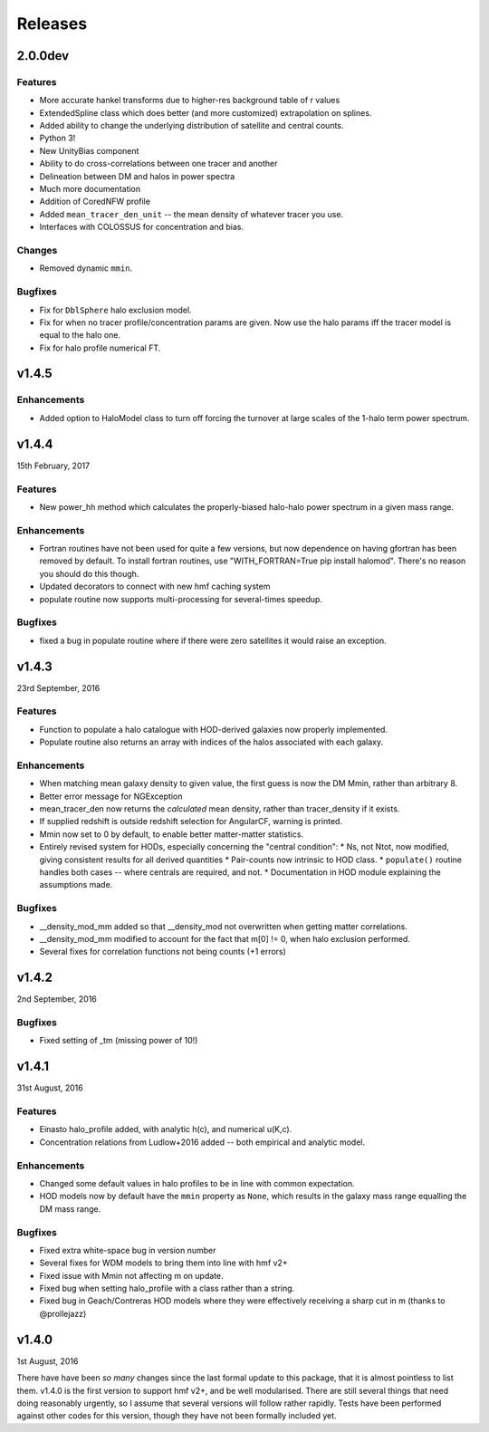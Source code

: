 Releases
========

2.0.0dev
--------

Features
++++++++

* More accurate hankel transforms due to higher-res background table of r values
* ExtendedSpline class which does better (and more customized) extrapolation on splines.
* Added ability to change the underlying distribution of satellite and central counts.
* Python 3!
* New UnityBias component
* Ability to do cross-correlations between one tracer and another
* Delineation between DM and halos in power spectra
* Much more documentation
* Addition of CoredNFW profile
* Added ``mean_tracer_den_unit`` -- the mean density of whatever tracer you use.
* Interfaces with COLOSSUS for concentration and bias.

Changes
+++++++

* Removed dynamic ``mmin``.

Bugfixes
++++++++

* Fix for ``DblSphere`` halo exclusion model.
* Fix for when no tracer profile/concentration params are given. Now use the halo params
  iff the tracer model is equal to the halo one.
* Fix for halo profile numerical FT.

v1.4.5
------
Enhancements
++++++++++++
* Added option to HaloModel class to turn off forcing the turnover at large scales of the 1-halo term power spectrum.


v1.4.4
------
15th February, 2017

Features
++++++++
* New power_hh method which calculates the properly-biased halo-halo power spectrum in a given mass range.

Enhancements
++++++++++++
* Fortran routines have not been used for quite a few versions, but now dependence on having gfortran has been
  removed by default. To install fortran routines, use "WITH_FORTRAN=True pip install halomod". There's no reason
  you should do this though.
* Updated decorators to connect with new hmf caching system
* populate routine now supports multi-processing for several-times speedup.

Bugfixes
++++++++
* fixed a bug in populate routine where if there were zero satellites it would raise an exception.


v1.4.3
------
23rd September, 2016

Features
++++++++
* Function to populate a halo catalogue with HOD-derived galaxies now properly implemented.
* Populate routine also returns an array with indices of the halos associated with each galaxy.

Enhancements
++++++++++++
* When matching mean galaxy density to given value, the first guess is now the DM Mmin, rather than arbitrary 8.
* Better error message for NGException
* mean_tracer_den now returns the *calculated* mean density, rather than tracer_density if it exists.
* If supplied redshift is outside redshift selection for AngularCF, warning is printed.
* Mmin now set to 0 by default, to enable better matter-matter statistics.
* Entirely revised system for HODs, especially concerning the "central condition":
  * Ns, not Ntot, now modified, giving consistent results for all derived quantities
  * Pair-counts now intrinsic to HOD class.
  * ``populate()`` routine handles both cases -- where centrals are required, and not.
  * Documentation in HOD module explaining the assumptions made.

Bugfixes
++++++++
* __density_mod_mm added so that __density_mod not overwritten when getting matter correlations.
* __density_mod_mm modified to account for the fact that m[0] != 0, when halo exclusion performed.
* Several fixes for correlation functions not being counts (+1 errors)



v1.4.2
------
2nd September, 2016

Bugfixes
++++++++
* Fixed setting of _tm (missing power of 10!)


v1.4.1
------
31st August, 2016

Features
++++++++
* Einasto halo_profile added, with analytic h(c), and numerical u(K,c).
* Concentration relations from Ludlow+2016 added -- both empirical and analytic model.

Enhancements
++++++++++++
* Changed some default values in halo profiles to be in line with common expectation.
* HOD models now by default have the ``mmin`` property as ``None``, which results in the galaxy mass range
  equalling the DM mass range.

Bugfixes
++++++++
* Fixed extra white-space bug in version number
* Several fixes for WDM models to bring them into line with hmf v2+
* Fixed issue with Mmin not affecting m on update.
* Fixed bug when setting halo_profile with a class rather than a string.
* Fixed bug in Geach/Contreras HOD models where they were effectively receiving a sharp cut in m (thanks to @prollejazz)

v1.4.0
------
1st August, 2016

There have have been *so many* changes since the last formal update to this package, that
it is almost pointless to list them. v1.4.0 is the first version to support hmf v2+, and
be well modularised. There are still several things that need doing reasonably urgently,
so I assume that several versions will follow rather rapidly. Tests have been performed
against other codes for this version, though they have not been formally included yet.
